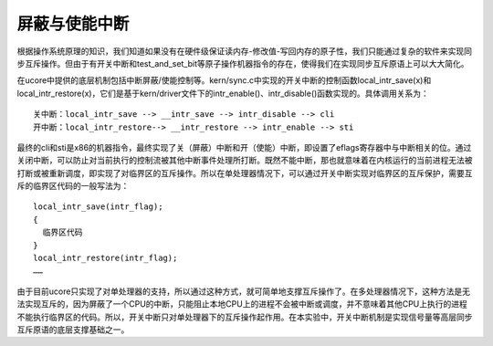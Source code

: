 屏蔽与使能中断
==============

根据操作系统原理的知识，我们知道如果没有在硬件级保证读内存-修改值-写回内存的原子性，我们只能通过复杂的软件来实现同步互斥操作。但由于有开关中断和test_and_set_bit等原子操作机器指令的存在，使得我们在实现同步互斥原语上可以大大简化。

在ucore中提供的底层机制包括中断屏蔽/使能控制等。kern/sync.c中实现的开关中断的控制函数local_intr_save(x)和local_intr_restore(x)，它们是基于kern/driver文件下的intr_enable()、intr_disable()函数实现的。具体调用关系为：

::

   关中断：local_intr_save --> __intr_save --> intr_disable --> cli
   开中断：local_intr_restore--> __intr_restore --> intr_enable --> sti 

最终的cli和sti是x86的机器指令，最终实现了关（屏蔽）中断和开（使能）中断，即设置了eflags寄存器中与中断相关的位。通过关闭中断，可以防止对当前执行的控制流被其他中断事件处理所打断。既然不能中断，那也就意味着在内核运行的当前进程无法被打断或被重新调度，即实现了对临界区的互斥操作。所以在单处理器情况下，可以通过开关中断实现对临界区的互斥保护，需要互斥的临界区代码的一般写法为：

::

   local_intr_save(intr_flag);
   {
     临界区代码
   }
   local_intr_restore(intr_flag);
   ……

由于目前ucore只实现了对单处理器的支持，所以通过这种方式，就可简单地支撑互斥操作了。在多处理器情况下，这种方法是无法实现互斥的，因为屏蔽了一个CPU的中断，只能阻止本地CPU上的进程不会被中断或调度，并不意味着其他CPU上执行的进程不能执行临界区的代码。所以，开关中断只对单处理器下的互斥操作起作用。在本实验中，开关中断机制是实现信号量等高层同步互斥原语的底层支撑基础之一。

